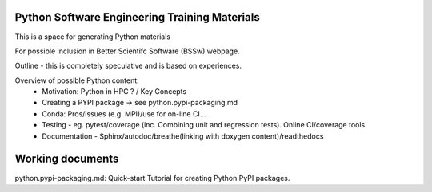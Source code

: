 Python Software Engineering Training Materials
----------------------------------------------

This is a space for generating Python materials 

For possible inclusion in Better Scientifc Software (BSSw) webpage.

Outline - this is completely speculative and is based on experiences.

Overview of possible Python content:
 - Motivation: Python in HPC ? / Key Concepts
 - Creating a PYPI package -> see python.pypi-packaging.md
 - Conda: Pros/issues (e.g. MPI)/use for on-line CI...
 - Testing - eg. pytest/coverage (inc. Combining unit and regression tests). Online CI/coverage tools.
 - Documentation - Sphinx/autodoc/breathe(linking with doxygen content)/readthedocs 
 
Working documents
-----------------
python.pypi-packaging.md: Quick-start Tutorial for creating Python PyPI packages.
